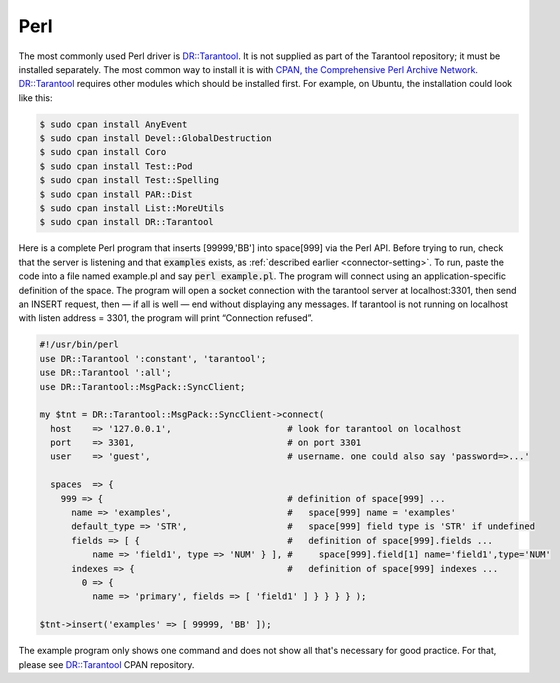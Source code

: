 =====================================================================
                            Perl
=====================================================================

The most commonly used Perl driver is `DR::Tarantool`_. It is not supplied as
part of the Tarantool repository; it must be installed separately. The most
common way to install it is with `CPAN, the Comprehensive Perl Archive Network`_.
`DR::Tarantool`_ requires other modules which should be installed first. For
example, on Ubuntu, the installation could look like this:

.. code-block:: console

    $ sudo cpan install AnyEvent
    $ sudo cpan install Devel::GlobalDestruction
    $ sudo cpan install Coro
    $ sudo cpan install Test::Pod
    $ sudo cpan install Test::Spelling
    $ sudo cpan install PAR::Dist
    $ sudo cpan install List::MoreUtils
    $ sudo cpan install DR::Tarantool

Here is a complete Perl program that inserts [99999,'BB'] into space[999] via
the Perl API. Before trying to run, check that the server is listening and
that :code:`examples` exists, as :ref:`described earlier <connector-setting>`. To run, paste the code into
a file named example.pl and say :code:`perl example.pl`. The program will connect
using an application-specific definition of the space. The program will open a
socket connection with the tarantool server at localhost:3301, then send an
INSERT request, then — if all is well — end without displaying any messages.
If tarantool is not running on localhost with listen address = 3301, the program
will print “Connection refused”.

.. code-block:: perl

    #!/usr/bin/perl
    use DR::Tarantool ':constant', 'tarantool';
    use DR::Tarantool ':all';
    use DR::Tarantool::MsgPack::SyncClient;

    my $tnt = DR::Tarantool::MsgPack::SyncClient->connect(
      host    => '127.0.0.1',                      # look for tarantool on localhost
      port    => 3301,                             # on port 3301
      user    => 'guest',                          # username. one could also say 'password=>...'

      spaces  => {
        999 => {                                   # definition of space[999] ...
          name => 'examples',                      #   space[999] name = 'examples'
          default_type => 'STR',                   #   space[999] field type is 'STR' if undefined
          fields => [ {                            #   definition of space[999].fields ...
              name => 'field1', type => 'NUM' } ], #     space[999].field[1] name='field1',type='NUM'
          indexes => {                             #   definition of space[999] indexes ...
            0 => {
              name => 'primary', fields => [ 'field1' ] } } } } );

    $tnt->insert('examples' => [ 99999, 'BB' ]);

The example program only shows one command and does not show all that's
necessary for good practice. For that, please see `DR::Tarantool`_ CPAN repository.

.. _DR::Tarantool: http://search.cpan.org/~unera/DR-Tarantool/
.. _CPAN, the Comprehensive Perl Archive Network: https://en.wikipedia.org/wiki/Cpan

